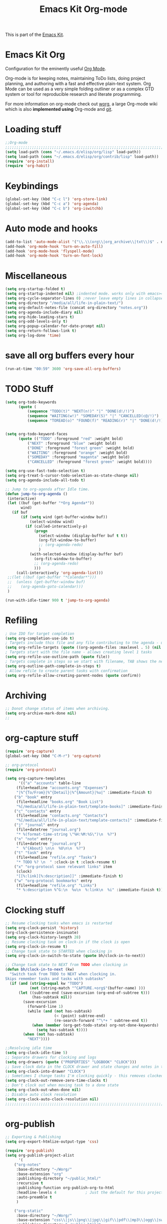 #+TITLE: Emacs Kit Org-mode
#+OPTIONS: toc:nil num:nil ^:nil

This is part of the [[file:emacs-kit.org][Emacs Kit]].

* Emacs Kit Org
Configuration for the eminently useful [[http://orgmode.org/][Org Mode]].

Org-mode is for keeping notes, maintaining ToDo lists, doing project
planning, and authoring with a fast and effective plain-text system.
Org Mode can be used as a very simple folding outliner or as a complex
GTD system or tool for reproducible research and literate programming.

For more information on org-mode check out [[http://orgmode.org/worg/][worg]], a large Org-mode wiki
which is also *implemented using* Org-mode and [[http://git-scm.com/][git]].

* Loading stuff
#+begin_src emacs-lisp
;;Org-mode
;;;;;;;;;;;;;;;;;;;;;;;;;;;;;;;;;;;;;;;;;;;;;;;;;;;;;;;;;;;;;;;;;;;;;;;;;;;;;;;;
(setq load-path (cons "~/.emacs.d/elisp/org/lisp" load-path))
(setq load-path (cons "~/.emacs.d/elisp/org/contrib/lisp" load-path))
(require 'org-install)
(require 'org-habit)
#+end_src

* Keybindings
#+begin_src emacs-lisp
(global-set-key (kbd "C-c l") 'org-store-link)
(global-set-key (kbd "C-c a") 'org-agenda)
(global-set-key (kbd "C-c b") 'org-iswitchb)
#+end_src

* Auto mode and hooks
#+begin_src emacs-lisp
(add-to-list 'auto-mode-alist '("\\.\\(org\\|org_archive\\|txt\\)$" . org-mode))
(add-hook 'org-mode-hook 'turn-on-auto-fill)
(add-hook 'org-mode-hook 'flyspell-mode)
(add-hook 'org-mode-hook 'turn-on-font-lock)
#+end_src

* Miscellaneous
#+begin_src emacs-lisp
(setq org-startup-folded t)
(setq org-startup-indented nil) ;indented mode. works only with emacs>=23.2
(setq org-cycle-separator-lines 0) ;never leave empty lines in collapsed view.
(setq org-directory "/media/all/life-in-plain-text/")
(setq org-default-notes-file (concat org-directory "notes.org"))
(setq org-agenda-include-diary nil)
(setq org-hide-leading-stars t)
(setq org-odd-levels-only t)
(setq org-popup-calendar-for-date-prompt nil)
(setq org-return-follows-link t)
(setq org-log-done 'time)
#+end_src

* save all org buffers every hour
#+begin_src emacs-lisp
(run-at-time "00:59" 3600 'org-save-all-org-buffers)
#+end_src 

* TODO Stuff
#+begin_src emacs-lisp
(setq org-todo-keywords 
      (quote (
	      (sequence "TODO(t)" "NEXT(n!)" "|" "DONE(d!/!)")
	      (sequence "WAITING(w!)" "SOMEDAY(S)" "|" "CANCELLED(c@/!)")
	      (sequence "TOREAD(o)" "FOUND(f)" "READING(r)" "|" "DONE(d!/!)" ))))


(setq org-todo-keyword-faces 
      (quote (("TODO" :foreground "red" :weight bold)
	      ("NEXT" :foreground "blue" :weight bold)
	      ("DONE" :foreground "forest green" :weight bold)
	      ("WAITING" :foreground "orange" :weight bold)
	      ("SOMEDAY" :foreground "magenta" :weight bold)
	      ("CANCELLED" :foreground "forest green" :weight bold))))

(setq org-use-fast-todo-selection t)
(setq org-treat-S-cursor-todo-selection-as-state-change nil)
(setq org-agenda-include-all-todo t)

;; Jump to org-agenda after Idle time. 
(defun jump-to-org-agenda ()
 (interactive)
 (let ((buf (get-buffer "*Org Agenda*"))
       wind)
   (if buf
       (if (setq wind (get-buffer-window buf))
           (select-window wind)
         (if (called-interactively-p)
             (progn
               (select-window (display-buffer buf t t))
               (org-fit-window-to-buffer)
               ;; (org-agenda-redo)
               )
           (with-selected-window (display-buffer buf)
             (org-fit-window-to-buffer)
             ;; (org-agenda-redo)
             )))
     (call-interactively 'org-agenda-list)))
 ;;(let ((buf (get-buffer "*Calendar*")))
 ;;  (unless (get-buffer-window buf)
 ;;    (org-agenda-goto-calendar)))
 )

(run-with-idle-timer 900 t 'jump-to-org-agenda)

#+end_src


* Refiling
#+begin_src emacs-lisp
; Use IDO for target completion
(setq org-completion-use-ido t)
; Targets include this file and any file contributing to the agenda - up to 5 levels deep
(setq org-refile-targets (quote ((org-agenda-files :maxlevel . 5) (nil :maxlevel . 5))))
; Targets start with the file name - allows creating level 1 tasks
(setq org-refile-use-outline-path (quote file))
; Targets complete in steps so we start with filename, TAB shows the next level of targets etc
(setq org-outline-path-complete-in-steps t)
; Allow refile to create parent tasks with confirmation
(setq org-refile-allow-creating-parent-nodes (quote confirm))
#+end_src
* Archiving
#+begin_src emacs-lisp
;; Donot change status of items when archiving.
(setq org-archive-mark-done nil)
;;
#+end_src
* org-capture stuff
#+begin_src emacs-lisp
(require 'org-capture)
(global-set-key (kbd "C-M-r") 'org-capture)

;; org-protocol
(require 'org-protocol)

(setq org-capture-templates
      '(("a" "accounts" table-line
	 (file+headline "accounts.org" "Expenses")
	 "|%^{To/From}|%^{Detail}|%^{Amount}|%u|" :immediate-finish t)
	("b" "book" entry
	 (file+headline "books.org" "Book List")
	 "%[/media/all/life-in-plain-text/template-books]" :immediate-finish t)
	("c" "contacts" entry
	 (file+headline "contacts.org" "Contacts")
	 "%[/media/all/life-in-plain-text/template-contacts]" :immediate-finish t)
	("j" "journal" entry
	 (file+datetree "journal.org")
	 "* %(format-time-string \"%H:%M:%S\")\n  %?")
	("n" "note" entry
	 (file+datetree "journal.org")
	 "  %^{About} \n\n  %U\n\n  %?")
	("t" "task" entry
	 (file+headline "refile.org" "Tasks")
	 "* TODO %? \n  " :clock-in t :clock-resume t)
	("x" "org-protocol save relevant links" item
	 (clock)
	 "[[%:link][%:description]]" :immediate-finish t)
	("w" "org-protocol bookmarks" entry
	 (file+headline "refile.org" "Links")
	 "* %:description %^G:\n  %u\n  %:link\n  %i" :immediate-finish t)))
#+end_src

* Clocking stuff
#+begin_src emacs-lisp
;; Resume clocking tasks when emacs is restarted
(setq org-clock-persist 'history)
(org-clock-persistence-insinuate)
(setq org-clock-history-length 28)
;; Resume clocking task on clock-in if the clock is open
(setq org-clock-in-resume t)
;; Change task state to STARTED when clocking in
(setq org-clock-in-switch-to-state (quote bh/clock-in-to-next))

;; Change task state to NEXT from TODO when clocking in
(defun bh/clock-in-to-next (kw)
  "Switch task from TODO to NEXT when clocking in.
Skips remember tasks and tasks with subtasks"
  (if (and (string-equal kw "TODO")
           (not (string-match "^CAPTURE.+org$"(buffer-name) )))
      (let ((subtree-end (save-excursion (org-end-of-subtree t)))
            (has-subtask nil))
        (save-excursion
          (forward-line 1)
          (while (and (not has-subtask)
                      (< (point) subtree-end)
                      (re-search-forward "^\*+ " subtree-end t))
            (when (member (org-get-todo-state) org-not-done-keywords)
              (setq has-subtask t))))
        (when (not has-subtask)
          "NEXT"))))

;;Resolving idle time
(setq org-clock-idle-time 5)
;; Separate drawers for clocking and logs
(setq org-drawers (quote ("PROPERTIES" "LOGBOOK" "CLOCK")))
;; Save clock data in the CLOCK drawer and state changes and notes in the LOGBOOK drawer
(setq org-clock-into-drawer "CLOCK")
;; Sometimes I change tasks I'm clocking quickly - this removes clocked tasks with 0:00 duration
(setq org-clock-out-remove-zero-time-clocks t)
;; Don't clock out when moving task to a done state
(setq org-clock-out-when-done nil)
;; Disable auto clock resolution
(setq org-clock-auto-clock-resolution nil)
;;;;;;;;;;;;;;;;;;;;;;;;;;;;;;;;;;;;;;;;;;;;;;;;;;;;;;;;;;;;;;;;;;;;;;;;;;;;;;;;
#+end_src

* org-publish
#+begin_src emacs-lisp
;; Exporting & Publishing
(setq org-export-htmlize-output-type 'css)

(require 'org-publish)
(setq org-publish-project-alist
      '(
	("org-notes"
	 :base-directory "~/Worg/"
	 :base-extension "org"
	 :publishing-directory "~/public_html/"
	 :recursive t
	 :publishing-function org-publish-org-to-html
	 :headline-levels 4             ; Just the default for this project.
	 :auto-preamble t
	 )

	("org-static"
	 :base-directory "~/Worg/"
	 :base-extension "css\\|js\\|png\\|jpg\\|gif\\|pdf\\|mp3\\|ogg\\|swf"
	 :publishing-directory "~/public_html/"
	 :recursive t
	 :publishing-function org-publish-attachment
	 )

	("Worg" :components ("org-notes" "org-static"))

	))
#+end_src

* org-export-generic
#+begin_src emacs-lisp
(require 'org-export-generic)

;; Org to rst export 
(org-set-generic-type
 "restructured-text" 
 '(:file-suffix  ".rst"
   :key-binding  ?R

   :title-prefix              ?=
   :title-format              "%s\n"
   :title-suffix              ?=

   :body-header-section-numbers nil	; t = all, nil = none
   :body-section-header-format  "%s\n"
   :body-section-header-suffix  (?= ?- ?~ 
   				 ?+ ?^)
   :body-section-prefix         "\n"
   :body-section-suffix         "\n"

   :body-list-prefix             "<list>\n\n"
   :body-list-suffix             "</list>\n"
   :body-list-format             "+ %s\n"
   
   :body-number-list-prefix       "\n\n"
   :body-number-list-suffix       "\n"
   :body-number-list-format       "%s\n"
   :body-number-list-leave-number t

;;   :body-line-export-preformated t
;;   :body-line-fixed-prefix       "<pre>\n"
;;   :body-line-fixed-suffix       "\n</pre>\n"
;;   :body-line-fixed-format       "%s\n"

;;   :body-line-format             "%s"
;;   :body-line-wrap               60	; wrap at 60 chars

;;   :body-text-prefix 	       "<p>\n"
;;   :body-text-suffix 	       "</p>\n"
  
   ))

;; #+LaTeX_CLASS: beamer in org files
;; (unless (boundp 'org-export-latex-classes)
;;   (setq org-export-latex-classes nil))

;; (add-to-list 'org-export-latex-classes
;;   ;;beamer class, for presentations
;;   '("beamer"
;;      "\\documentclass[11pt]{beamer}\n
;;       \\mode<{{{beamermode}}}>\n
;;       \\usetheme{{{{beamertheme}}}}\n
;;       \\usecolortheme{{{{beamercolortheme}}}}\n
;;       \\setbeameroption{show notes}\n
;;       \\useoutertheme{infolines}\n
;;       \\setbeamercovered{transparent}\n
;;       \\useoutertheme{infolines}\n
;;       \\usepackage[utf8]{inputenc}\n
;;       \\usepackage[T1]{fontenc}\n
;;       \\usepackage{hyperref}\n
;;       \\usepackage{color}
;;       \\usepackage{listings}
;;       \\lstset{language=Python,
;;         basicstyle=\\ttfamily\\bfseries,
;;         commentstyle=\\color{red}\\itshape,
;;         stringstyle=\\color{darkgreen},
;;         showstringspaces=false,
;;         keywordstyle=\\color{blue}\\bfseries}\n
;;       \\usepackage{verbatim}\n
;;       \\institute{{{{beamerinstitute}}}}\n          
;;        \\subject{{{{beamersubject}}}}\n"

;;      ("\\section{%s}" . "\\section*{%s}")
     
;;      ("\\begin{frame}[fragile]\\frametitle{%s}"
;;        "\\end{frame}"
;;        "\\begin{frame}[fragile]\\frametitle{%s}"
;;        "\\end{frame}")))
#+end_src
